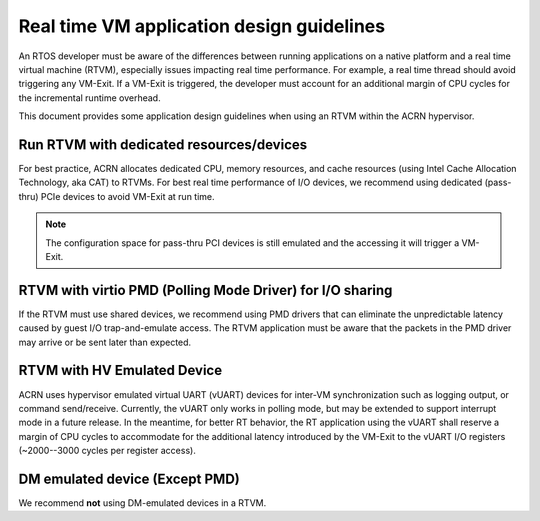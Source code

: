 .. _rtvm_workload_guideline:

Real time VM application design guidelines
##########################################

An RTOS developer must be aware of the differences between running applications on a native
platform and a real time virtual machine (RTVM), especially issues impacting real time
performance. For example, a real time thread should avoid triggering any VM-Exit. If a VM-Exit
is triggered, the developer must account for an additional margin of CPU cycles for the
incremental runtime overhead.

This document provides some application design guidelines when using an RTVM within the ACRN hypervisor.

Run RTVM with dedicated resources/devices
*****************************************

For best practice, ACRN allocates dedicated CPU, memory resources, and cache resources (using Intel
Cache Allocation Technology, aka CAT) to RTVMs. For best real time performance of I/O devices,
we recommend using dedicated (pass-thru) PCIe devices to avoid VM-Exit at run time.

.. note::
   The configuration space for pass-thru PCI devices is still emulated and the accessing it will
   trigger a VM-Exit.

RTVM with virtio PMD (Polling Mode Driver) for I/O sharing
**********************************************************

If the RTVM must use shared devices, we recommend using PMD drivers that can eliminate the
unpredictable latency caused by guest I/O trap-and-emulate access. The RTVM application must be
aware that the packets in the PMD driver may arrive or be sent later than expected.

RTVM with HV Emulated Device
****************************

ACRN uses hypervisor emulated virtual UART (vUART) devices for inter-VM synchronization such as
logging output, or command send/receive.  Currently, the vUART only works in polling mode, but
may be extended to support interrupt mode in a future release. In the meantime, for better RT
behavior, the RT application using the vUART shall reserve a margin of CPU cycles to accommodate
for the additional latency introduced by the VM-Exit to the vUART I/O registers (~2000--3000 cycles
per register access).

DM emulated device (Except PMD)
*******************************

We recommend **not** using DM-emulated devices in a RTVM.
